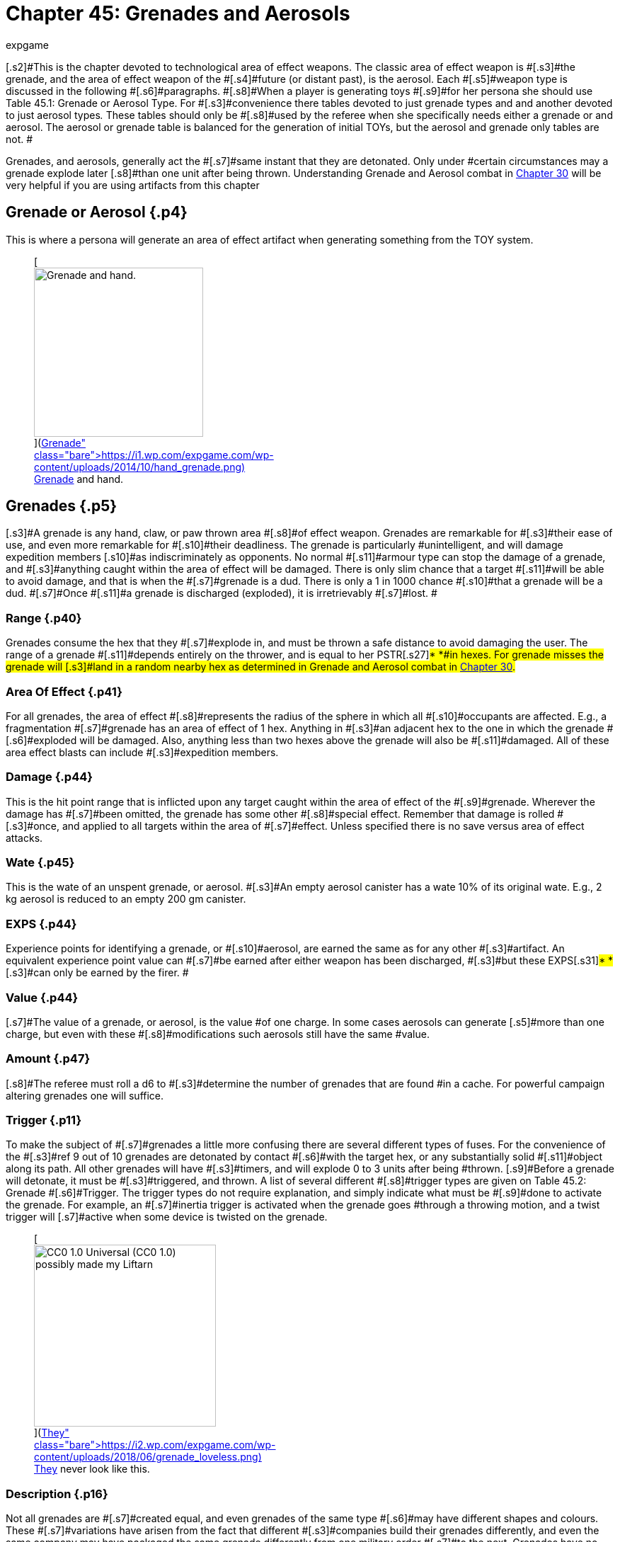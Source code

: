 = Chapter 45: Grenades and Aerosols
:author: expgame
:date: 2010-08-08 03:56:43 -0400
:guid: http://expgame.com/?page_id=337
:id: 337
:page-layout: page

[.s2]#This is the chapter devoted to technological area of effect weapons.
The classic area of effect weapon is #[.s3]#the grenade, and the area of effect weapon of the #[.s4]#future (or distant past), is the aerosol.
Each #[.s5]#weapon type is discussed in the following #[.s6]#paragraphs.
#[.s8]#When a player is generating toys #[.s9]#for her persona she should use Table 45.1: Grenade or Aerosol Type.
For #[.s3]#convenience there tables devoted to just grenade types and and another devoted to just  aerosol types+++<i>+++.
+++</i>+++These tables should only be #[.s8]#used by the referee when she specifically needs either a grenade or and aerosol.
The aerosol or grenade table is balanced for the generation of initial TOYs, but the aerosol and grenade only tables are not.
#

[.s6]#Grenades, and aerosols, generally act the #[.s7]#same instant that they are detonated.
Only under #certain circumstances may a grenade explode later [.s8]#than one unit after being thrown.
Understanding Grenade and Aerosol combat in http://expgame.com/?page_id=304[Chapter 30] will be very helpful if you are using artifacts from this chapter#

== Grenade or Aerosol {.p4}

This is where a persona will generate an area of effect artifact when generating something from the TOY system.

[table id=473 /]+++<figure id="attachment_5319" aria-describedby="caption-attachment-5319" style="width: 239px" class="wp-caption aligncenter">+++[image:https://i0.wp.com/expgame.com/wp-content/uploads/2014/10/hand_grenade-239x300.png?resize=239%2C300[Grenade and hand.,239]](https://i1.wp.com/expgame.com/wp-content/uploads/2014/10/hand_grenade.png)+++<figcaption id="caption-attachment-5319" class="wp-caption-text">+++Grenade and hand.+++</figcaption>++++++</figure>+++

== [.s6]#Grenades# {.p5}

[.s3]#A grenade is any hand, claw, or paw thrown area #[.s8]#of effect weapon.
Grenades are remarkable for #[.s3]#their ease of use, and even more remarkable for #[.s10]#their deadliness.
The grenade is particularly #unintelligent, and will damage expedition members [.s10]#as indiscriminately as opponents.
No normal #[.s11]#armour type can stop the damage of a grenade, and #[.s3]#anything caught within the area of effect will be damaged.
There is only slim chance that a target #[.s11]#will be able to avoid damage, and that is when the #[.s7]#grenade is a dud.
There is only a 1 in 1000 chance #[.s10]#that a grenade will be a dud.
#[.s7]#Once #[.s11]#a grenade is discharged (exploded), it is irretrievably #[.s7]#lost.
#

=== [.s1]#Range# {.p40}

[.s8]#Grenades consume the hex that they #[.s7]#explode in, and must be thrown a safe distance to avoid damaging the user.
The range of a grenade #[.s11]#depends entirely on the thrower, and is equal to her PSTR#[.s27]#* *#in hexes.
For grenade misses the grenade will [.s3]#land in a random nearby hex as determined in Grenade and Aerosol combat in http://expgame.com/?page_id=304[Chapter 30].#

=== Area Of Effect {.p41}

[.s9]#For all grenades, the area of effect #[.s8]#represents the radius of the sphere in which all #[.s10]#occupants are affected.
E.g., a fragmentation #[.s7]#grenade has an area of effect of 1 hex.
Anything in #[.s3]#an adjacent hex to the one in which the grenade #[.s6]#exploded will be damaged.
Also, anything less than two hexes above the grenade will also be #[.s11]#damaged.
All of these area effect blasts can include #[.s3]#expedition members.#

=== [.s1]#Damage# {.p44}

This is the hit point range that is inflicted upon any [.s7]#target caught within the area of effect of the #[.s9]#grenade.
Wherever the damage has #[.s7]#been omitted, the grenade has some other #[.s8]#special effect.
Remember that damage is rolled #[.s3]#once, and applied to all targets within the area of #[.s7]#effect.
Unless specified there is no save versus area of effect attacks.#

=== [.s1]#Wate# {.p45}

[.s7]#This is the wate of an unspent grenade, or aerosol.
#[.s3]#An empty aerosol canister has a wate 10% of its original wate.
E.g., 2 kg aerosol is reduced to an empty 200 gm canister.#

=== EXPS {.p44}

[.s8]#Experience points for identifying a grenade, or #[.s10]#aerosol, are earned the same as for any other #[.s3]#artifact.
An equivalent experience point value can #[.s7]#be earned after either weapon has been discharged, #[.s3]#but these EXPS#[.s31]#* *#[.s3]#can only be earned by the firer.
#

=== [.s1]#Value# {.p44}

[.s7]#The value of a grenade, or aerosol, is the value #of one charge.
In some cases aerosols can generate [.s5]#more than one charge, but even with these #[.s8]#modifications such aerosols still have the same #value.

=== Amount {.p47}

[.s8]#The referee must roll a d6 to #[.s3]#determine the number of grenades that are found #in a cache.
For powerful campaign altering grenades one will suffice.

=== [.s14]#Trigger# {.p11}

[.s6]#To make the subject of #[.s7]#grenades a little more confusing there are several different types of fuses.
For the convenience of the #[.s3]#ref 9 out of 10 grenades are detonated by contact #[.s6]#with the target hex, or any substantially solid #[.s11]#object along its path.
All other grenades will have #[.s3]#timers, and will explode 0 to 3 units after being #thrown.
[.s9]#Before a grenade will detonate, it must be #[.s3]#triggered, and thrown.
A list of several different #[.s8]#trigger types are given on Table 45.2: Grenade #[.s6]#Trigger+++<i>+++.
+++</i>+++The trigger types do not require explanation, and simply indicate what must be #[.s9]#done to activate the grenade.
For example, an #[.s7]#inertia trigger is activated when the grenade goes #through a throwing motion, and a twist trigger will [.s7]#active when some device is twisted on the grenade.#

[table id=476 /]+++<figure id="attachment_9841" aria-describedby="caption-attachment-9841" style="width: 257px" class="wp-caption aligncenter">+++[image:https://i0.wp.com/expgame.com/wp-content/uploads/2018/06/grenade_loveless-257x300.png?resize=257%2C300[CC0 1.0 Universal (CC0 1.0) possibly made my Liftarn,257]](https://i2.wp.com/expgame.com/wp-content/uploads/2018/06/grenade_loveless.png)+++<figcaption id="caption-attachment-9841" class="wp-caption-text">+++They never look like this.+++</figcaption>++++++</figure>+++

=== Description {.p16}

[.s8]#Not all grenades are #[.s7]#created equal, and even grenades of the same type #[.s6]#may have different shapes and colours.
These #[.s7]#variations have arisen from the fact that different #[.s3]#companies build their grenades differently, and even the same company may have packaged the same grenade differently from one military order #[.s7]#to the next.
Grenades have no identifying markings #[.s3]#at all.
Identification must be made by feel, and #[.s11]#other indicators.
Roll once on Table 44.1: Bomb #[.s7]#Shape+++<i>+++, +++</i>+++and once on Table 44.3: Colour Bomb__.__#

[table id=434 /]

[table id=435 /] + [table id=437 /]

[table id=436 /]

== Grenade Type {.p4}

If a the referee or persona only requires a grenade artifact roll on the table below.
Otherwise consult Table 45.1: Grenade or Aerosol above

[table id=474 /]

== [.s32]#1) Big Bertha Grenade# {.p35}

[table id=477 /]

[.s8]#The big bertha is a massive concussion grenade.
#[.s18]#All targets within the area of effect are automatically #[.s7]#knocked down.
Any persona, or target, caught #[.s9]#within 12 hexes of the epicenter must make a #recovery roll (see http://expgame.com/?page_id=267#recovery-roll[recovery roll][.s11]#), or be stunned for 1-10 units.
All medium, or #[.s10]#smaller, sized creatures within a 15 hex blast #radius must win a normal (d20) [.s36]#DEX attribute #roll, or be knocked down.
[.s7]#The effects of the big bertha are cumulative, #[.s11]#so a target 8 hexes from the target hex would take #[.s3]#damage, be knocked down, and have to make a recovery roll or be stunned.#

== [.s1]#2) Chemical Explosive Grenade# {.p35}

[table id=478 /]

[.s7]#A chemical explosive grenade is the more typical #[.s18]#concussion, fragmentation device that is commonly #[.s6]#chucked about during war pix, and punk rock #[.s8]#concerts.
The chemical explosive is the bigger #[.s3]#sister of the Fragmentation grenade.#

== 3) Corrosive Grenade {.p36}

[table id=479 /]

[.s6]#The corrosive grenade bathes the area of effect #[.s44]#with acids, alkalies, or non-neutralizing #[.s6]#combinations of both.
The corrosive grenade&#8217;s #[.s5]#contents are highly volatile, but neutralize #[.s4]#themselves almost automatically on organic #surfaces.

[.s11]#The corrosive nature of this ejected concoction #[.s7]#will continue to eat away at inorganic materials--#such as: metals, plastic, rubber, etc.--unless washed [.s3]#off.
If items such as armour, weapons, or robots #[.s7]#are left to corrode they will take an additional 2-20 #hit points of damage for each of the continuing 1-8 [.s3]#units of reaction.
E.g., an unwashed robot could take an additional 2-20 HPS for 4 units after the initial blast.
#[.s3]#Corrosive grenades are also known as acid #[.s8]#baths, and Draino bombs.#

== 4) Cryoblast Grenade {.p4}

[table id=480 /]

[.s8]#The cryoblast grenade subjects everything in its #[.s10]#area of effect to a blast of freezing cold.
The #grenade is not only capable of freezing things solid, [.s3]#but it can trap targets in the ice that it produces.
#[.s11]#Medium, or smaller, sized targets have a % chance, #[.s3]#equal to the damage inflicted, of being trapped in #[.s6]#the ice.
So a medium sized beasty that took 19 #[.s18]#points of damage would have a 19% chance of being #[.s3]#frozen immobile.
The cryoblast grenade can also #[.s3]#freeze swords in scabbards, render buttons frozen, #jam weapons, etc.
The cryoblast is also known as a cryofrag, a berg bomb, or a rinkmaker.

== 5) Energy Drain Grenade {.p41}

[table id=481 /]

[.s3]#An energy drain grenade will suck the life out of #[.s9]#nearby potential energy stores (batteries), and #[.s3]#then self destruct.
Any batteries within a 10 hex #[.s6]#radius will be instantly devoid of charge.
The #[.s3]#grenade will then shower a smaller 3 hex area of #[.s7]#effect with its fragments, and kinetic energy.
This explosion will inflict 1d4 hit points in damage for #[.s10]#every battery drained.
Therefore, if a hapless #[.s3]#target has three batteries in her weapon, 4 in her backpack, and a nearby expedition member has a #[.s11]#total of 9 on her person, the grenade would explode--#[.s3]#in 0 to 3 units--inflicting 16d4 of damage to all within 3 hexes.#

[.s7]#The energy drain grenade cannot affect robot #[.s3]#batteries, or power plants.
Psionic batteries get a save vs.
mental attack before losing a battery life.
#[.s8]#The psionic attack strength of the grenade attack is 0.
Note that an energy drain grenade could kill #[.s7]#a persona using psionic batteries by reducing her #[.s3]#MSTR #[.s50]#to #[.s3]#0.
#The energy drain grenade is also known as an [.s3]#Amp-ire grenade, or a Never-ready.#

== [.s18]#6) Energy Grenade# {.p86}

[table id=482 /]

[.s10]#The energy grenade emits a controlled lazer #[.s7]#explosion of the given volume (15h x 15h x 1h).
Regardless of the terrain in which the grenade is #[.s11]#employed, it will always occupy the given volume.
#[.s8]#Note that the 1 hex component will always run #[.s3]#parallel to gravity.
The grenade&#8217;s blast area will#[.s46]#* *#[.s7]#race along corridors, through open doors, around #[.s3]#corners, and down escalators.
Using this weapon #[.s11]#in unfamiliar terrain could have its effects hurtling #[.s8]#directly back at the thrower.
#[.s11]#The energy grenade is also known as an anti-#[.s8]#trench grenade, or a mouser.#

== [.s17]#7) Exploding Pin Grenade# {.p88}

[table id=483 /]

[.s6]#The exploding pin grenade is a rather sadistic #[.s8]#version of a micro grenade launcher.
When an #[.s3]#EPG goes off, it showers the 4 hex area of effect with tiny pins.
These tiny pins can stick into the hardest of alloys (AR less than 1000).
When ever #a pin hits, it will immediately explode inflicting the d6 damage described above.
The key is the number of pins which stick into a target, and this depends [.s7]#solely on the target&#8217;s size.
Use Table 45.7, +++<i>+++Pin Hit +++</i>+++#[.s9]#to determine how many pins will explode for #damage.

[table id=484 /]

== 8) Fragmentation Grenade {.p24}

[table id=485 /]

[.s11]#A fragmentation grenade is your common everyday #[.s4]#run of the mill shrapnel grenade.
These are #commonly called frags, or grenades.

== 9) Fusion Grenade {.p101}

[table id=486 /]

[.s4]#A fusion grenade unleashes a micro nuclear #[.s3]#explosion.
In addition to damage from the initial #[.s7]#nuclear blast, there are a host of other nasty effects #[.s3]#that increase the deadliness of the weapon.
Any flammable object within 15 hexes of the epicenter #[.s7]#has a % chance (equal the damage of the blast) of immolating.
Anything ignited by the grenade will #[.s8]#burn until extinguished.
Any organic creatures #[.s10]#within 20 hexes of the epicenter not actively #[.s3]#shielding its eyes will have a % chance (equal to 1/ #[.s9]#2 the blast damage) of being blinded for 1-10 #[.s3]#minutes.
And lastly, any target within 30 hexes of #[.s7]#the epicenter is subject to a radiation attack of an #[.s3]#intensity equal to 1/10 of the blast damage (http://expgame.com/?page_id=275#saving-throw[See Saving Throws]).#

[.s6]#Any reader should have noticed that this is not a close combat weapon, and the even more #[.s10]#observant readers have noticed that a fusion #[.s8]#grenade cannot be thrown without having some effect on the attacker.#

[.s55]#The effects of a fusion grenade are #[.s3]#cumulatively lethal.
Any target caught within the #[.s7]#10 hex radius would first take damage, let&#8217;s say a #[.s3]#modest roll of 60 hit points of damage.
Then there #[.s11]#is a 60% chance a catching on fire, a 30% chance of #[.s8]#being blinded, and then an intensity 6 radiation #[.s3]#attack.
Only the most hardy of souls are going to survive this.#

For effect the ref can make the 10 hex area of [.s8]#effect a lingering radiation zone of an intensity #[.s3]#equal to 1/10 of the blast damage.
The radiation #zone&#8217;s intensity level will decrease by one point per [.s8]#hour, day, or week, depending on how dirty the grenade was.
#[.s6]#Fusion grenades are also known as micro-#[.s3]#nukes, and tactical nukes.#+++<figure id="attachment_9837" aria-describedby="caption-attachment-9837" style="width: 300px" class="wp-caption aligncenter">+++[image:https://i2.wp.com/expgame.com/wp-content/uploads/2018/06/Copy-of-stormy-storm-trooper-300x174.jpg?resize=300%2C174[Last Enemy by H.
Beam Piper.
Astounding Science Fiction 1950.
Illustration Ron Miller,300]](https://i0.wp.com/expgame.com/wp-content/uploads/2018/06/Copy-of-stormy-storm-trooper.jpg)+++<figcaption id="caption-attachment-9837" class="wp-caption-text">+++It has been a gas gentlemen.+++</figcaption>++++++</figure>+++

== [.s11]#10) Gas Grenade# {.p35}

[table id=487 /]

[.s11]#The gas grenade discharges a toxic combination of #[.s7]#contact, and respiratory poisons in a dense enough mist to affect any organic creatures within it.
The #[.s3]#cloud of gas will dissipate in 1-8 unit All targets #[.s7]#must save vs.
poison attack for every unit that they #are within the area of effect.
Prevailing winds may [.s8]#affect the duration, and intensity of the gas cloud #[.s3]#if the ref sees fit.
The gas&#8217;s intensity will vary from 4-24 (4d6).
This value is generated once for the #[.s7]#entire cloud, and will determine if it is a strong or #weak gas.

The type of gas ejected by the grenade can be [.s8]#rolled on Table 45.4: Gas Type+++<i>+++.
+++</i>+++This table will explain the gas&#8217;
effect on targets, and how long #[.s3]#these effects last.#

[table id=488 /]

== [.s19]#11) Gravruptor Grenade# {.p86}

[table id=489 /]

[.s7]#The gravruptor grenade generates 1-6 random #[.s11]#gravities of anomalous attraction.
The effect will either smash targets into the ground, throw them #[.s18]#high into the air, or fling them off into space.
The #[.s7]#gravruptor grenade produces an instantaneous #[.s8]#burst of random acceleration, and newtonian #[.s18]#physics conveniently need not be applied.
Objects #[.s11]#greater than 10 tonnes in wate are not affected by #this grenade&#8217;s attack.

[.s11]#There is a 50% chance that the gravruptor #[.s7]#grenade will add 1-6 +++<i>+++g +++</i>+++to the local terrain.
The #[.s18]#effects of this should be obvious, as targets crash to #[.s7]#the ground, weapons are torn from grasps, and #[.s11]#vehicles grind into the dirt.
This pressing problem #[.s18]#will also inflict damage to all targets in the area of #[.s11]#effect.
This damage is 1 to 12 hit points in damage #[.s7]#per extra gravity.
E.g., 3 gravities would smash #[.s17]#targets into the ground for 3-36 hit points of damage.#

When the gravruptor grenade is reversing [.s11]#gravity there will be an acceleration of 1-6 gravities #[.s8]#in a direction opposite to the present gravity #[.s18]#direction.
The general effect is that things go flying into the air.
All items are lifted 1 hex in the air per #[.s7]#anomalous gravity.
There is no damage inflicted #[.s18]#on the initial toss up, but the subsequent trip down #[.s3]#from 1-6 hexes will inflict substantial damage.
#[.s18]#There will be 1-6 hit points of damage inflicted per #[.s3]#hex that the target falls through.
If the targets #should hit a ceiling, or some other such covering, [.s18]#on the way up they would take 1 to 6 hit points per #gravity inflicted.

[.s7]#All of the above effects are described for a normal gravity world.
What effects this grenade #[.s17]#has on high gravity and low gravity planets depends #entirely on the ref.

[.s18]#The effects of this weapon in zero gravity are #[.s3]#described here because this is the environment #[.s7]#that the weapon was primarily designed for.
All #[.s18]#targets are subjected to 1 to 6 hit points of damage per gravity of acceleration, and fly away from the grenade&#8217;s target hex at 1 h/u for every 2 points of #[.s6]#damage.
So if a target in deep space took 5 #[.s11]#gravities, inflicting 16 hit points of damage, she&#8217;d #[.s7]#fly away at 8 h/u until stopped.#

[.s18]#The gravruptor grenade is also known as a #[.s11]#downer, and a jump bomb.#

== [.s17]#12) Magnetic Disruptor Grenade# {.p116}

[table id=490 /]

[.s11]#The magnetic disruptor grenade will generate a #[.s18]#super attraction for a particular type of material.
Whatever the grenade attracts will hurtle towards #[.s7]#the epicenter of the area of effect at very high #[.s3]#speeds.
Nine times out of ten the grenade will #attract metals and alloys.
The remaining 10% of [.s19]#the time some other obscure material will be drawn #[.s8]#towards the grenade (flesh, plastic, lumber, concrete).
If there is dispute as to whether a #[.s18]#particular material is affected by the grenade then the #[.s3]#referee and player should consult the highly technical and well researched http://expgame.com/?page_id=275#sphincter-dice[Sphincter Dice] #[.s17]#described in chapter 16, Special Rolls.
For instance, #[.s3]#does this grenade affect the weapons that the #opponents are holding?

[.s7]#This grenade can have lethal effects, since #[.s17]#great big chunks of plastic, or metal, will be racing #[.s18]#across the area of effect.
The referee must decide #[.s11]#whether or not a persona is a potential target of flying debris.
If the grenade were detonated in a junk yard everyone would almost certainly take #[.s8]#maximum damage from the flying material.
#[.s11]#Deciding who is hit be the debris is determined by #[.s3]#the referee.
How much damage is inflicted is #determined by the wate of the debris.

If a persona is hit by flying debris, she will take at most 20d4, and at the least 1d4 hit points [.s18]#in damage.
Magnetically attracted junk will inflict #[.s11]#1d4 hit points per hex per unit that it is travelling.
#[.s32]#The wate of the object is divided into the arbitrary #[.s3]#number of 20 h/u per kg, and this will determine how fast and how dangerous the projectile is.
A 2 #[.s7]#kg projectile would inflict 10d4, and move at 10 h/ #[.s3]#u.
A 20 kg object would harmlessly tumble along #[.s32]#at 1 h/u, possibly inflicting a d4 of damage if it were #[.s3]#to roll over a sleeping target.
Objects that are less #[.s6]#than 1 kg in wate may move faster, but cannot #[.s8]#inflict more than 20d4 damage.
Objects greater #[.s6]#than 20 kg cannot move slower than 1 h/u, nor #[.s8]#inflict less than a d4 of damage.
Objects which have a wate greater than 500 kg will attract the #[.s9]#grenade instead of vice versa.
The user could #[.s3]#employ this grenade to attract herself towards a #[.s7]#space vehicle.#

A simpler way to determine the damage is each persona will randomly be subject to 1-20 (1d10) 1d4 in damage.

== [.s1]#13) Mini Grenade# {.p121}

[table id=491 /]

[.s6]#Mini grenades are so small and light that they #[.s8]#cannot be thrown far, and must hit the target to #[.s3]#inflict damage.
Because they are so diminutive in #[.s10]#size, mini grenade users may wish to throw a #[.s3]#handful of these micro explosives at their target.
#[.s8]#The persona can throw up to three mini grenades #[.s3]#in one handful.
The first grenade attacks at minus 50, the second at minus 75, and the third at minus 100.
Remember that the grenades only need to hit #[.s9]#the target, and not penetrate armour to inflict #[.s7]#damage.
Mini grenades are also known as pea grenades, [.s9]#or pill grenades.
High tech mini grenades can #[.s3]#become extremely small indeed.##

[table id=492 /]

[.s28]#*Mini Gas Grenades*:#[.s3]#There is a 10% chance that a mini grenade will have the effects of a gas #[.s7]#grenade, modelled after http://expgame.com/?page_id=337#10-gas[Gas Grenades, #10] in this #[.s6]#chapter.
Mini gas grenades do no damage, but #[.s8]#have an effect similar to one of the regular gas #[.s10]#grenades.
The area of effect for the, mini gas #[.s8]#grenade is no larger than the target hex in which it lands, and the attacker need only hit the target #[.s7]#hex as with a regular grenade.
Any targets caught #[.s3]#within this brief puff of gas need only make one #[.s7]#save vs poison, since the cloud dissipates the same #[.s8]#unit it appears.#

[.s28]#*Mini Pyrotechnic Grenades*:#[.s3]#There is also a 10% chance that mini grenades will function the #[.s9]#same as pyrotechnic grenades, modelled after #[.s3]#Pyrotechnic Grenades, #18 in this chapter.
Mini #[.s7]#pyrotechnic grenades do no damage, and function #[.s3]#identically to regular pyrotechnic grenades in all #[.s7]#respects.
The grenade user need only hit the target #[.s8]#hex that the grenade is aimed at.#

== [.s1]#14) Molecular Disruptor Grenade# {.p44}

[table id=493 /]

[.s21]#A molecular disruptor is a temperamental #disintegration grenade.
When it is discharged, it is [.s8]#capable of turning matter into a warm, seething #[.s7]#cloud.
The problem is that neither the thrower, nor #[.s9]#the grenade, has any idea how much matter is #[.s10]#about to be disrupted.
Each time a molecular #disruptor is used Table 45.10, [.s61]#+++<i>+++Extent ofDisruption, +++</i>+++#[.s3]#must be referred to to determine how devastating #[.s7]#the effect is.#

[.s11]#The table #[.s40]#+++<i>+++lists +++</i>+++#[.s11]#both damage and disintegration #[.s43]#values.
Damage is caused by thin slivers of #disintegrated matter, that punch microscopic holes [.s3]#through targets in the given area of effect, inflicting #[.s8]#8 to 64 (8d8) hit points in damage to all targets.
#[.s8]#Disintegration indicates that all matter--this #includes personas--has been turned into an effervescent cloud of warm gas.
The effect of this on matter is devastating, and final.
Any organic [.s11]#creatures caught in a disintegration area of effect #will be killed.

[.s3]#The molecular disruption grenade is also #[.s7]#known as a disintegration grenade.#

[table id=494 /]

== [.s1]#15) Multiple Explosive Grenade# {.p134}

[table id=495 /]

The multiple explosive grenade is the exploding [.s18]#cigar of lethal combat.
This grenade is thrown and #will explode like any other normal grenade, but [.s7]#that is where the similarities end.#

Once the first explosion has discharged its [.s7]#deadly casing, the grenade is flung into the air, only to land and explode again.
The successive #[.s18]#explosions will be 0 to 3 units apart, and 1 to 6 hexes #[.s7]#in a random facet direction from the previous #[.s18]#target hex.
There are three versions ofthis grenade, #[.s17]#use the Grenade Pattern Table to determine which #[.s18]#pattern is followed.
The radius of the area of effect, #[.s17]#and the damage are listed for each of the grenade&#8217;s #[.s18]#multiple explosions.
^&#8211;^Such grenades are dangerous to the expedition because they can easily hop their #[.s17]#way back to home ranks.
Unless properly identified, #

[.s11]#a multiple explosive grenade is indistinguishable #from a regular grenade.

[.s11]#Multiple explosive grenades are also known as jumping jacks.#

[table id=496 /] + &nbsp;

== 16) Napalm Grenade {.p136}

[table id=497 /]

[.s10]#The napalm grenade is unique in that it has a #[.s3]#swath area of effect as opposed to a spherical area #[.s10]#of effect.
When the grenade is discharged, it #[.s7]#launches itself into the air for an 8 hex trip while #[.s3]#raining adhesive flammables all along its course.
#[.s6]#Normally this grenade will launch itself in the #[.s8]#same direction that it was thrown.
If the thrower #[.s3]#is unskilled in grenade combat, and rolls less than #[.s9]#200 on her to hit roll the napalm grenade will #[.s8]#launch itself in a random direction.#

[.s7]#Anything caught in this blazing area of effect #[.s11]#will take the damage listed, will immolate, and will #[.s6]#continue burning for 2-8 units.
The continued #[.s7]#burning will inflict 2-24 hit points of damage each #unit.[.s3]#The 2 hex by 8 hex patch of flame will burn itself out in #[.s46]#+++<b>+++1 +++</b>+++#[.s3]#to 10 minutes.
Referees should also #[.s10]#be prepared to consider the effects of smoke #[.s7]#inhalation, which is unavoidable when this weapon #[.s3]#is used in enclosed spaces.#[.s60]#Napalm grenades are also labelled #[.s7]#phosphorous grenades and Smoky the Fear bombs.#

== 17) Pin Grenade {.p4}

[table id=498 /]

[.s8]#The pin grenade is the needier of area of effect combat.
The pin grenade pierces everything in its #[.s7]#4 hex radius of effect with hollow pins.
In addition #to the damage taken from the shower of pins, each [.s3]#projectile can inject toxins stored in its head.
This #[.s6]#means that organic targets will have to http://expgame.com/?page_id=275#saving-throw[make a]#[.s3]#http://expgame.com/?page_id=275#saving-throw[save vs.
poison], or be affected by the attack.#

[.s11]#Consult Table 45.4: Gas Type to determine #[.s3]#what kind of attack the pin grenade has.
A liquid #[.s8]#pharmaceutical could also be placed within the #[.s3]#holding well of the pin grenade.
There is a 20% #[.s7]#chance that a pin grenade will not harbor any toxin #at all, and this means it can be filled with whatever [.s8]#toxin the persona has available.#

[.s7]#The intensity of the chemical will vary from 3 #[.s3]#to 18.
The persona must make a saving throw even if a beneficial pharmaceutical has been placed in the pin grenade.
If the saving throw is successful #[.s6]#the drug will have no effect.
This#[.s8]# represents the randomness of dose that the target is receiving.#

The pin grenade is also known as a porcupine, [.s3]#or inoculator grenade.#

[table id=488 /]

== [.s7]#18) Pyrotechnic Grenade# {.p86}

[table id=499 /]

[.s7]#Pyrotechnic grenades are smoke, sonic, and flash weapons.
These are not used so much as weapons, #[.s8]#but as support devices for military maneuvers, or #[.s7]#a magic show.
Pyrotechnic grenades come in any #[.s8]#combination of the above, roll on Table 45.6 Pyro Combo#[.s43]#__ __to determine the pyrotechnics#.

[.s25]#[table id=500 /]#

[.s25]#*Smoke*: A# smoke grenade does nothing more [.s7]#than fill the area of effect with very dense smoke.
#[.s3]#The smoke will settle in 1 to 10 minutes.#

[.s65]#*Flash*:#[.s7]#Flash grenades will temporarily blind #[.s3]#any target that has optical sensors.
The sensors #[.s11]#(eyes, cameras) will remain inoperative for 1 to 10 #[.s7]#units.
There is a saving throw versus intensity 2 to #16 (2d8) poison.

[.s11]#*Sonic*: Sonic grenades have a lovely eardrum #[.s7]#numbing boom that accompanies their discharge.
#[.s3]#Any audio receptors in the area of effect will be #[.s11]#rendered completely inoperative for 1 to 10 minutes, #[.s8]#and ring- fer a good time after that.
There is a #saving throw versus intensity 2 to 16 (2d8) poison.

== 19) Radiation Grenade {.p39}

[table id=501 /]

[.s7]#The radiation grenade viciously douses its 12 hex #[.s8]#area of effect with a variety of lethal radiation #[.s3]#types.
Anyone caught in the bath area will take 3 to 18 HPS of damage, but must also save vs.
a #[.s11]#radiation attack of an intensity equal to the damage #[.s8]#rolled.
The attack will leave the area of effect #[.s3]#radioactive for 3-18 days, or 1 day per intensity #[.s7]#level of the radiation.
The radiation zone loses 1 #[.s9]#degree of intensity each day until clean.
The #[.s3]#radiation zone will always read anomalous to a #[.s8]#radiation detector.
#[.s6]#The radiation grenade is also known as a #[.s3]#Neutron grenade, or a micrograve.#

== 20) Skylighter Grenade {.p43}

[table id=502 /]

[.s18]#The sky lighter is a truly outdoorsy type of grenade.
#[.s7]#When it initially discharges, it inflicts no damage, #[.s8]#and explodes straight up, disappearing into the #[.s7]#sky.
2 to 6 units later all targets in the rectangular #[.s11]#area of effect will be rained upon with piercing ice.
#This grenade depends on complex meteorological [.s7]#mechanisms which are useless if used indoors, in #[.s3]#liquid free atmospheres, or in zero gravity.
#[.s3]#The sky lighter grenade is also known as a #[.s8]#painmaker, rainmaker, or chicken little bomb.#

== 21) Torc Grenade {.p159}

[table id=503 /]

[.s3]#The torc grenade does no damage to targets not #[.s18]#contained within a force field.
Any force field that comes into contact with the area of effect of a torc #[.s3]#grenade will be destroyed, and all occupants will #[.s7]#take the allotted damage (12-144 hit points).
#[.s8]#If the force field is less than 12 hexes in #[.s18]#radius, the torc grenade will destroy it, and damage #[.s3]#all targets with in it.
The torc grenade cannot #[.s18]#knock down a force field greater than 12 hexes in radius, but every target within it will take damage.
#[.s17]#The torc grenade will have no effect what so ever on #[.s18]#force fields greater than 24 hexes in radius.
A force field powered by a renewable power plant will stay #knocked down for 1 to 10 minutes.
[.s17]#The torc grenade is also known as a force field #disruptor.+++<figure id="attachment_2052" aria-describedby="caption-attachment-2052" style="width: 202px" class="wp-caption aligncenter">+++[image:https://i0.wp.com/expgame.com/wp-content/uploads/2014/08/aerosol.317-202x300.png?resize=202%2C300[Ding.
Dong.
Facial calling.
,202]](https://i2.wp.com/expgame.com/wp-content/uploads/2014/08/aerosol.317.png)+++<figcaption id="caption-attachment-2052" class="wp-caption-text">+++Ding.
Dong.
Facial calling.+++</figcaption>++++++</figure>+++

== {.p35}

== [.s23]#Aerosols# {.p35}

[.s7]#An aerosol is a cylindrical canister that violently #[.s3]#ejects a pressurized, gaseous solution through a #[.s11]#push button valve.
When activated, an aerosol will #[.s3]#discharge all of its contents, and cannot be used #again.
Unlike grenades, aerosols lack a history of [.s7]#military use.
The canisters could have arisen from #yet unforeseen methods of conflict, or could merely [.s10]#be maliciously employed industrial devices.
#[.s11]#Aerosols are rolled on the +++<i>+++Grenades /Aerosol Type +++</i>+++#[.s3]#table, and any roll greater than 50 will yield an #[.s7]#aerosol.
#

=== Range {.p41}

[.s28]#Aerosols:#[.s3]#The range of an aerosol depends #[.s10]#entirely on the pressure of its contents.
This #[.s7]#internal pressure usually ejects the contents ofthe #[.s3]#aerosol a safe distance before exploding with an area of effect blast.
Some aerosols have an swath #[.s11]#area of effect, and the range represents the longest dimension of this area of effect.
For more info see #[.s8]#chapter 30, Grenade and Aerosol Combat.#

=== Area of Effect {.p42}

 [.s30]#Aerosols:#[.s10]#An aerosol is an area of effect weapon.
First the contents of the aerosol are #[.s7]#sprayed a certain distance, and once reaching that #[.s11]#range (or hitting a solid object) the contents explode #[.s7]#about their area of effect.
For example, a freezing #[.s8]#aerosol has a 9 hex range, and an 8 hex area of #[.s6]#effect.
This aerosol fires out 9 hexes, and then #[.s8]#freezes everything in an 8 hex spherical area of #effect.

=== [.s1]#Damage# {.p44}

This is the hit point range that is inflicted upon any [.s7]#target caught within the area of effect of either an #[.s9]#aerosol or grenade.
Wherever the damage has #[.s7]#been omitted, the grenafielaerosol has some other #[.s8]#special effect.
Remember that damage is rolled #[.s3]#once, and applied to all targets within the area of #[.s7]#effect.
Unless specified therelis no save versus area of effect attacks.#

=== [.s1]#Wate# {.p45}

[.s7]#This is the wate of an unspent grenade, or aerosol.
#[.s3]#An empty aerosol canister has a wate 10% of its original wate.
E.g., 2 kg aerosol is reduced to an empty 200 gm canister.#

=== EXPS {.p44}

[.s8]#Experience points for identifying a grenade, or #[.s10]#aerosol, are earned the same as for any other #[.s3]#artifact.
An equivalent experience point value can #[.s7]#be earned after either weapon has been discharged, #[.s3]#but these EXPS#[.s31]#* *#[.s3]#can only be earned by the firer.
#

=== [.s1]#Value# {.p44}

[.s7]#The value of a grenade, or aerosol, is the value #of one charge.
In some cases aerosols can generate [.s5]#more than one charge, but even with these #[.s8]#modifications such aerosols still have the same #value.

=== Trigger {.p36}

[.s11]#Aerosols are even simpler to #[.s8]#use than grenades.
Push the release valve on top #[.s7]#of the canister, and all its contents instantly spray #[.s3]#out for all their described effects.#

=== [.s24]#Amount# {.p39}

[.s7]#The ref rolls a d8 to determine the number #[.s3]#of aerosol canisters found in a package.
#For powerful campaign altering aerosols one will suffice.

=== [.s25]#Description# {.p39}

The aerosol can appears [.s11]#to be an oversized version of today&#8217;s typical Freon #container.
The aerosol may have a distinctive colour--either the canister, or the jet--that can be [.s3]#rolled on the +++<i>+++Grenade Colour +++</i>+++table.#

[.s26]#Aerosol Markings:#[.s18]#Since many of the aerosols described in this chapter are non-military in.
nature, #[.s6]#many may still have their industrial labelling #[.s3]#intact.
To determine the literacy of an aerosol&#8217;s #[.s18]#labelling roll a d10.
A roll of 1 indicates unintelligible #[.s11]#labelling.
This is labelling that is either in an alien #[.s18]#language, has incorrect instructions, or is somehow #[.s3]#damaged.
A roll of 10 will yield an aerosol with #proper markings, and instructions.
Proper labelling [.s3]#may greatly reduce the ExPs value of an aerosol, #[.s7]#but increase its monetary value.
All other rolls (2#[.s3]#9) indicate that no markings of any sort are listed on the aerosol canister.#

== Aerosol Type {.p40}

Roll on table 45.6: Aerosol Type to determine aersosol type.
This table should not be used for generation of TOYs for personas.
It is not properly balanced for initial artifact rolls.

[table id=475 /]

== 22) Antilazer Aerosol {.p47}

[table id=504 /]

[.s18]#The antilazer aerosol will dissipate any lazer bolts which pass through its gaseous field.
The antilazer #aerosol cloud does not obscure vision, but it does [.s18]#does cause lazers to flare out into harmless glowing #[.s3]#balls.
The antilazer aerosol affects lazers, but #energy attacks--fission, fusion, plasma--are [.s3]#unaffected.
There is no limit to the amount of #[.s11]#damage that antilazer aerosol can dissipate, and #[.s8]#shimmering cloud will simply evaporate 1-10 #[.s7]#minutes after it was sprayed.#

== 23) Attraction Aerosol {.p6}

[table id=505 /]

[.s18]#The attraction aerosol is an incredibly potent anti-#repellant.
The attraction aerosol discharges [.s18]#pheromones, vibrations, chemicals, or sounds that #[.s7]#attract a particular type of creature.
Whatever #[.s3]#type of creature is affected by this aerosol will #[.s8]#swarm towards where it was discharged.
The #[.s7]#creatures will be hungry, desperately in love, or #[.s6]#just plain curious.
Exactly how many referee personas #[.s7]#approach the expedition depends mostly on the mood of the referee.
The ref should moderate a #[.s11]#wholesale onslaught of deadly attackers with lots of #[.s7]#harmless aliens.
The basic effect is: thrice as #[.s6]#many dangerous encounters a day;
this will #[.s3]#continue for 2 to 8 days.
#This aerosol is also known as a love bomb.

[table id=506 /]

== 24) Blinding Aerosol {.p162}

[table id=507 /]

[.s7]#Any target with organic optical sensors must save #[.s3]#versus poison or be blinded when subject to this attack.
Every 3 units spent within the cloud will #[.s6]#require the target to make another save versus #[.s3]#poison or be blinded.
The save is against intensity #[.s6]#2-20 (2d10) poison.
If blinded, the target will #[.s3]#remain blind for 0 to 9 minutes.
If the duration of the blindness is less than 1 minute, the target will #be blinded for 1 to 20 units.
The cloud of the aerosol is invisible, and will dissipate in 1 to 12 units.
Any [.s5]#target entering the cloud must save versus #blindness.
The blinding aerosol is commonly called tear gas.

== 25) Catabolic Dismodulator Aerosol {.p41}

[table id=508 /]

[.s3]#The catabolic dismodulator turns inorganic matter #[.s9]#into an opaque, multi-hued, cloud of gas.
The #[.s7]#effects are devastating to equipment, and robots.
If #[.s3]#the ref feels that the effects of this weapon may #severely disrupt the course of a campaign, she may [.s3]#allow persona robots a save versus intensity 13 to #[.s11]#28 (10+3d6) poison, or be destroyed.
Note that only #[.s6]#solid inorganic matter within the target hex is #[.s7]#dismodulated.
The 3 hex area of effect refers to the #[.s3]#cold damage taken by all targets within the area of effect cloud.
#Those organic creatures hit directly with a [.s5]#catabolic dismodulator have a 5% chance of  #[.s3]#dismodulating along with their equipment.
If the #[.s11]#dice should indicate this, it is only polite to offer the #[.s8]#same saving throw awarded to persona robots.
If #[.s3]#the player fails this roll her persona is dead.
Jump to http://expgame.com/?page_id=275#saving-throw[saving throws]  for more information.#

== 26) Demagnetizer Aerosol {.p6}

[table id=509 /]

[.s10]#The relevance of this aerosol to anything in #[.s3]#particular escapes me, it is sort of an industrial strength tape head cleaner which briefly nullifies the weak forces of magnetism.
#[.s3]#The obvious problems that could arise from this are: magnetic buckles detaching themselves;
#[.s11]#TV sets going blank;
magnetic legs (vehicles, and #[.s7]#robots) collapsing;
electronic components ceasing #to function;
computer memories being erased;
and [.s18]#little plastic animals falling off of the fridge.
Military #[.s3]#electronics will get a save versus mental attack, intensity 3 to 18, to avoid being affected by the #attack.
The magnet&#8217;s battery source, the magnets themselves, or any electronic components will be [.s6]#restored to normal operation after 3-18 units.
#[.s18]#There is a 1% chance per unit of dysfunction of a #[.s7]#device being permanently damaged.
See http://expgame.com/?page_id=286[Chapter 21: Equipment Damage] for what tragedy demagnetization could cause.
#

== 27) Disintegrator Aerosol {.p46}

[table id=510 /]

[.s4]#The disintegrator aerosol turns inorganic #[.s18]#substances into dust.
More refined, and discerning, than its cousin the http://expgame.com/?page_id=337#25-catabolic-dismodulator[catabolic dismodulator aerosol]#[.s11]#, the disintegrator aerosol will only affect a #[.s5]#certain substance.
The substance type is #[.s7]#determined on Table 45.8: Disintegration Type+++<i>+++.
+++</i>+++#Any amount of this material caught in the 1 hex [.s7]#area of effect will be broken down into a useless dust massing much less than its previous wate.#

[.s11]#Any complex equipment, composed of many #[.s7]#basic materials, caught in the area of effect has a #[.s5]#% chance, determined by the referee, of #[.s7]#malfunctioning.
The malfunction is assumed to #[.s3]#have been caused by some integral part of the #[.s18]#device disintegrating into dust.
The chance of #[.s8]#this happening can be determined by rolling #[.s18]#http://expgame.com/?page_id=275#sphincter-dice[Sphincter dice], as described in chapter 16, Special #[.s10]#Rolls.
The extent of the damage should be #[.s11]#determined in http://expgame.com/?page_id=286[Chapter 21: Equipment Damage]#

[table id=511 /]

== 28) Exploding Aerosol {.p4}

[table id=512 /]

[.s18]#This sadistic device explodes like a fragmentation #grenade when it is triggered.
All targets in the 1 [.s3]#hex area of effect take the damage listed.
The #[.s18]#referee should note that it is very impolite to laugh #when an exploding aerosol is discharged.

== *29) Foam Aerosol* {.p46}

[table id=513 /]

[.s17]#The foam aerosol creates a pad of creamy foam 16 #[.s8]#hexes across, and 2 hexes deep.
For the first #[.s11]#minute, the foam can be easily travelled through.
#[.s8]#By the end of the second minute the foam is #[.s17]#starting to thicken, and movement is halved.
Three minutes after being discharged the foam will be so #[.s3]#viscous that movement will be reduced to one #[.s11]#quarter.
The pad will be completely solidified 4 #[.s18]#minutes after its discharge, and anything caught #[.s11]#within it will be completely trapped.
At no time, #[.s18]#even during the solid phase, is breathing hampered #[.s17]#in any way by the foam.
Anything entombed by the #[.s18]#foam pad will starve to death before anything else.
#[.s17]#The foam is not much stronger than styrofoam, #[.s18]#but only those persons trapped in the outer edges, and those who are particularly industrious will be #able to free themselves.
[.s18]#The colour of the foam will be the same as on the outside of the aerosol canister.
Once solid, the #[.s7]#foam is structurally sound, and well insulated.
#This aerosol has been given synonyms such as the insulator, and the homemaker.

== 30) Freezing Aerosol {.p175}

[table id=514 /]

[.s3]#The freezing aerosol subjects all targets in its area of effect (8 hexes) to an enthalpy attack, coating #[.s7]#everything with ice and snow.
The freezing aerosol has a % chance, equal to the damage inflicted, of #[.s3]#entrapping large, or smaller, sized targets in ice.
This attack also freezes switches in place, triggers #[.s11]#in the firing position, pins in grenades, pant zippers #closed, etc.

== 31) Gas Aerosol {.p6}

[table id=515 /]

[.s11]#The gas aerosol fills the area of effect with a pall of #[.s3]#transparent, but noticeable gas.
The cloud of gas #[.s6]#will affect all within it, and saving throws vs.
#[.s7]#poison must be made for every unit within the area of effect.
The cloud will dissipate in 4 to 16 units.
The intensity of the poison in the gas cloud varies #[.s11]#between 2 and 16.
Roll on the below table to determine the effect of the gas.#

[.s1]#[table id=488 /]#

== 32) Invisibility Aerosol

[table id=516 /]

[.s18]#The magical invisibility aerosol permeates all visible #[.s3]#matter within its area of effect with a substance that does not reflect, or deflect the path of light.
#Everything in the area of effect will be undetectable [.s3]#to sensors that use reflected light.
Sonar, #[.s8]#infravision, ultravision, and other such sensors #[.s3]#will detect these &#8220;invisible&#8221;
objects normally.#

[.s3]#Everything within the hex of discharge will be #invisible: the ground, walls, equipment, personas, [.s3]#halves of personas.
The aerosol does an effective #[.s7]#job of making the targets disappear, but remember #[.s3]#that these invisible objects still exist.
Equipment is easily lost, personas still make noise, personas #[.s7]#still smell, and eye hand co-ordination is virtually #[.s3]#non-existent.
The invisibility aerosol can offer a #[.s6]#great escape route, but can also cause a lot of #[.s11]#trouble for the users.
The effects of this aerosol will #[.s7]#last for 1 to 4 days.#

== 33) Matter Detector Aerosol {.p184}

[table id=517 /]

[.s3]#The matter detector aerosol is much more useful than its title implies.
Any solid matter within the area of effect of this aerosol will be affixed with #[.s10]#chemicals that emit low levels of heat, light, #[.s7]#radiation, and vibrations.
This allows matter to be #[.s11]#detected by any of the more common sensors (eyes, #[.s3]#infravision, sonar, etc.).
The aerosol can also be used to determine whether something is composed #[.s9]#of solid matter or not.
Hence it makes a good #[.s3]#hologram detector also.#

[.s7]#All matter in the area of effect will glow light #[.s3]#blue, and then fade into glowing technicolor for 14 minutes.
The effect of the matter detector will continue for 1 to 4 minutes, and during that time any target can be seen through smoke, darkness, behind holograms, or in hiding places.
Any to hit #rolls will receive a bonus of +65 to hit on any target [.s5]#hit with a matter detector aerosol.
Hiding #[.s7]#maneuvers are 10 DDs more difficult if the persona #[.s8]#has been affected by this aerosol, and ambushes #[.s3]#are 10 times easier to detect.
Targets that wish to avoid detection may attempt to disappear after the #[.s8]#1-4 minute duration ends.
#[.s7]#This aerosol is also called a marker aerosol, or #[.s8]#a targeting aerosol.#

== 34) Mistor Aerosol {.p4}

[table id=518 /]

[.s7]#The mistor is the complete opposite to the matter detector aerosol.
The mistor renders all detection #equipment--eyes, sonar, infravision, touch, smell, [.s3]#everything--completely useless when within the #[.s3]#area of effect.
No lights can penetrate the cloud, yelling is futile, and everything feels cool to the #[.s6]#touch.
Virtually all sensors are dulled through #[.s7]#lack of stimuli.
Any attacks made are in a random direction, even if the target recently brushed against #[.s9]#the attacker.
Movement is random, unless the #[.s3]#persona has some form of heightened directional sense.
The suspension will remain cohesive for 1#6 days.

== 35) Molecular Diffusion Aerosol {.p10}

[table id=519 /]

[.s11]#The molecular diffusion aerosol is a nasty sounding #[.s7]#combat weapon that inflicts the prescribed damage #to all targets in the area of effect.
How the aerosol [.s3]#inflicts its damage, and what happens when it is discharged is left to the improvisational talents of the referee.#

== 36) Napalm Aerosol {.p188}

[table id=520 /]

[.s3]#The napalm aerosol blasts a swath of flaming gas #[.s8]#and gel when it is triggered.
This is definitely not a toy you&#8217;d like to mistakenly point backwards.
#[.s11]#Anything caught in the blazing area of effect will be #[.s7]#seared for 6 to 60 (6d10) hit points of damage, and #[.s10]#then promptly immolate for further damage.
Targets that have immolated will burn for an #[.s8]#additional 2 to 8 units.
Burning targets will take #an additional 4 to 24 hit points of damage each unit [.s10]#that they are aflame.
Other than the flaming #[.s3]#targets, the napalm aerosol will extinguish itself immediately.#

== 37) Paint Aerosol {.p190}

[table id=521 /]

[.s3]#The paint aerosol can be used to paint the entire wall of a room with one explosive button push.
#[.s7]#Unfortunately this time saving feature will paint #[.s18]#everything in front of the wall also.
The completely #[.s7]#indiscriminate nature of the paint aerosol allows it #[.s10]#to be used as a weapon.
When sprayed onto #[.s7]#opponents, or expedition members, they must make #[.s8]#a successful saving throw versus poison, or be #[.s11]#blinded for 1 to 20 units.
The intensity of the poison #[.s3]#will be from 1 to 12.
The referee may allow the #[.s11]#player to use her persona&#8217;s DEX instead of CON for #[.s8]#this saving throw.
The paint colour will be the #[.s3]#same as the colour of the aerosol canister.#

[table id=443 /]

== 38) Pharmaceutical Aerosol {.p6}

[table id=522 /]

[.s9]#This aerosol can be used to apply long range #[.s3]#prescriptions to groups of patients.
What sort of #[.s43]#plague, military infestation, or Woodstock #[.s9]#celebration prompted the invention of such a #[.s3]#dispenser is unknown.
The pharmaceutical type, #[.s7]#effect, duration, etc.
is determined in http://expgame.com/?page_id=347[Chapter 50: ]#[.s6]#http://expgame.com/?page_id=347[Pharmaceuticals].#

[.s18]#All targets in the area of effect must fail a save #versus poison to be affected by the medication.
The intensity of the poison (pharmaceutical) is 2 to 20.
[.s7]#This intensity is reduced by one for every target in #[.s3]#the area of effect.
The more potential users, the #[.s11]#milder the dose.
Note that it is possible to make the #[.s3]#spray from this aerosol completely ineffective by #[.s7]#having too many targets in the area of effect.
The #[.s6]#cloud dissipates immediately after it has been #ejected.

== 39) Poison Aerosol {.p4}

[.s11]#[table id=523 /]#

[.s11]#The poison aerosol is a very selective, very lethal, #[.s7]#combined nerve gas and respiratory poison.
Whatever #type of creature is poisoned _ _[.s3]#by this aerosol must make a save versus intensity 2 to 24 poison, or die.
Creatures that save versus #[.s7]#the poison attack will automatically be repulsed by #[.s3]#the 12 hex x 3 hex swath, and will not cross, or #[.s7]#approach the lingering residue.
The attack is only #[.s8]#lethal to those targets caught within the initial #blast, but the repellant effect will linger for 1 to 3 hours.
[.s6]#These population strength poison aerosols #[.s3]#are usually labelled &#8220;raid&#8221;, or nerve gas canisters.#

[table id=488 /]

== [.s19]#40) Repellent Aerosol# {.p103}

[table id=524 /]

[.s11]#This is the pacifist&#8217;s version of the poison aerosol#[.s7]#.
Creatures of the repelled type must save #[.s11]#versus poison (intensity 13-28), or not be able to #approach anything covered by this aerosol.
The [.s11]#aerosol will start to repulse creatures at a 10 hex #[.s18]#range.
This repelling effect will last for 1 to 6 days.
Intelligent creatures may make an additional save each new day in which they approach the repulsive #area.
Unintelligent aliens will most likely bolt in [.s7]#terror when failing to save versus the repellent.
#[.s8]#This aerosol is also called off, repex, or #protector.

[table id=1056 /]

== 41) Siren Aerosol {.p78}

[table id=525 /]

[.s11]#This ear splitting siren will wail for 2-8 minutes, #[.s18]#inflicting 2-12 hit points of damage to all within the area of effect.
The siren aerosol will inflict double #damage to mutants employing sonar.
There is also [.s11]#a 10% chance per hit point of damage inflicted of #[.s18]#that the target will become deaf.
There is no saving throw granted.
Hearing will be restored after 1-10 #[.s7]#hours.
The screeching will continue to inflict 2 to #[.s3]#12 hit points of damage each minute until the #[.s11]#hearing target is deafened, unconscious or out of #range.
[.s18]#This aerosol has severe environmental effects.
When used outdoors most of the smaller animals--#[.s9]#birds, hares, jackalopes, and rats--in the 1 #[.s6]#kilometer radius of effect will be killed.
The #[.s17]#expedition will also have to deal with a considerable #[.s18]#number of deaf, confused, and possibly angry local #fauna.

== 42) Smoke Aerosol {.p188}

[table id=526 /]

[.s7]#This smoke aerosol will instantly discharge a 24 hex diameter sphere of dense smoke.
The smoke #[.s18]#will obscure the vision of any visual sensors caught #[.s11]#within its field.
This means that there is a -230 per #hex to hit penalty for ranged attacks, unless the [.s17]#persona has some sort of smoke cutting device.
The #smoke is so dense that it can only be moved by a [.s7]#gale force wind, or a bulldozer.
The cloud will #disperse in 1 to 8 weeks.
The colour of the smoke [.s7]#will be the same as the colour of the canister that #it was ejected from.

== 43) Web Aerosol {.p203}

[table id=527 /]

[.s7]#The web aerosol splatters the area of effect with a #[.s11]#super adhesive goo.
Anything caught in the area of #[.s10]#effect will be trapped until the webby mess #[.s3]#dissipates 2-16 minutes later.
Any persona that #[.s11]#saunters into the messy web will instantly become #[.s18]#glued.#

[.s3]#To escape the persona must make a bizarre #[.s11]#PSTR roll (kilo-die).
Otherwise she is trapped until #[.s6]#the web decomposes.
During each escape attempt the #[.s7]#entrapped persona must ensure that she does not glue #[.s3]#her mouth and nose shut risking suffocation.
There #[.s18]#is a 1% chance of this happening each time that she #[.s3]#struggles (attempts to break free).
The colour of #[.s18]#the web will be the same as the colour of the aerosol #[.s7]#canister.#[.s9]#The persona can attempt to make subtle #[.s11]#movements, such as pulling a gun trigger, activating #[.s3]#an aerosol, or taking a pharmaceutical.
To this #[.s11]#properly she must make a successful difficult DEX #[.s7]#(d20) roll, or be unable to move at all.#

[.s3]#Procedures such as burning, dissolving or disintegrating the web will have varying chances #[.s11]#of success.
The chance of an action being successful #[.s3]#can be determined by rolling Sphincter dice, as #[.s11]#described in chapter 16, Special Rolls.
Each attempt #[.s3]#to free a persona will indicate a chance to entrap #[.s7]#the rescuer.
#A web aerosol is also known as silly string.

